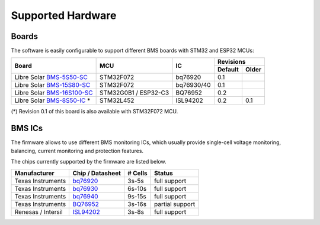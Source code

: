 Supported Hardware
==================

Boards
------

The software is easily configurable to support different BMS boards with STM32 and ESP32 MCUs:

+--------------------------------+----------------------+------------+---------+-------+
|                                |                      |            | Revisions       |
|                                |                      |            +---------+-------+
| Board                          | MCU                  | IC         | Default | Older |
+================================+======================+============+=========+=======+
| Libre Solar `BMS-5S50-SC`_     | STM32F072            | bq76920    | 0.1     |       |
+--------------------------------+----------------------+------------+---------+-------+
| Libre Solar `BMS-15S80-SC`_    | STM32F072            | bq76930/40 | 0.1     |       |
+--------------------------------+----------------------+------------+---------+-------+
| Libre Solar `BMS-16S100-SC`_   | STM32G0B1 / ESP32-C3 | BQ76952    | 0.2     |       |
+--------------------------------+----------------------+------------+---------+-------+
| Libre Solar `BMS-8S50-IC`_ *   | STM32L452            | ISL94202   | 0.2     | 0.1   |
+--------------------------------+----------------------+------------+---------+-------+

(*) Revision 0.1 of this board is also available with STM32F072 MCU.

.. _BMS-5S50-SC: https://github.com/LibreSolar/bms-5s50-sc
.. _BMS-15S80-SC: https://github.com/LibreSolar/bms-15s80-sc
.. _BMS-16S100-SC: https://github.com/LibreSolar/bms-16s100-sc
.. _BMS-8S50-IC: https://github.com/LibreSolar/bms-8s50-ic

BMS ICs
-------

The firmware allows to use different BMS monitoring ICs, which usually provide single-cell voltage monitoring, balancing, current monitoring and protection features.

The chips currently supported by the firmware are listed below.

+--------------------+------------------+---------+-----------------+
| Manufacturer       | Chip / Datasheet | # Cells | Status          |
+====================+==================+=========+=================+
| Texas Instruments  | `bq76920`_       |   3s-5s | full support    |
+--------------------+------------------+---------+-----------------+
| Texas Instruments  | `bq76930`_       |  6s-10s | full support    |
+--------------------+------------------+---------+-----------------+
| Texas Instruments  | `bq76940`_       |  9s-15s | full support    |
+--------------------+------------------+---------+-----------------+
| Texas Instruments  | `BQ76952`_       |  3s-16s | partial support |
+--------------------+------------------+---------+-----------------+
| Renesas / Intersil | `ISL94202`_      |   3s-8s | full support    |
+--------------------+------------------+---------+-----------------+

.. _bq76920: https://www.ti.com/lit/ds/symlink/bq76920.pdf
.. _bq76930: https://www.ti.com/lit/ds/symlink/bq76930.pdf
.. _bq76940: https://www.ti.com/lit/ds/symlink/bq76940.pdf
.. _BQ76952: https://www.ti.com/lit/ds/symlink/bq76952.pdf
.. _ISL94202: https://www.renesas.com/us/en/document/dst/isl94202-datasheet
